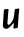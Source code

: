 SplineFontDB: 3.2
FontName: Untitled12
FullName: Untitled12
FamilyName: Untitled12
Weight: Regular
Copyright: Copyright (c) 2020, Krister Olsson
UComments: "2020-3-14: Created with FontForge (http://fontforge.org)"
Version: 001.000
ItalicAngle: 0
UnderlinePosition: -100
UnderlineWidth: 50
Ascent: 800
Descent: 200
InvalidEm: 0
LayerCount: 2
Layer: 0 0 "Back" 1
Layer: 1 0 "Fore" 0
XUID: [1021 70 -505071542 14802728]
OS2Version: 0
OS2_WeightWidthSlopeOnly: 0
OS2_UseTypoMetrics: 1
CreationTime: 1584236385
ModificationTime: 1584236385
OS2TypoAscent: 0
OS2TypoAOffset: 1
OS2TypoDescent: 0
OS2TypoDOffset: 1
OS2TypoLinegap: 0
OS2WinAscent: 0
OS2WinAOffset: 1
OS2WinDescent: 0
OS2WinDOffset: 1
HheadAscent: 0
HheadAOffset: 1
HheadDescent: 0
HheadDOffset: 1
OS2Vendor: 'PfEd'
DEI: 91125
Encoding: ISO8859-1
UnicodeInterp: none
NameList: AGL For New Fonts
DisplaySize: -48
AntiAlias: 1
FitToEm: 0
BeginChars: 256 1

StartChar: u
Encoding: 117 117 0
Width: 542
Flags: W
VStem: 334.589 109.953<46.6379 173.267> 334.868 117.153<234.752 396.09>
LayerCount: 2
Fore
SplineSet
444.357421875 533.466796875 m 0x40
 457.49609375 536.196289062 470.522460938 538.130859375 473.5546875 537.8046875 c 0
 481.547851562 536.943359375 482.71484375 489.489257812 475.629882812 453.357421875 c 0
 472.481445312 437.298828125 468.0703125 394.598632812 465.828125 358.466796875 c 0
 460.551757812 273.430664062 460.340820312 270.681640625 457.407226562 248.978515625 c 0
 456.053710938 238.962890625 453.624023438 195.328125 452.021484375 152.262695312 c 0x40
 450.243164062 104.452148438 447.3203125 70.087890625 444.541992188 64.306640625 c 0
 437.612304688 49.8857421875 426.474609375 44.9287109375 395.087890625 42.2998046875 c 0
 379.029296875 40.955078125 359.813476562 38.68359375 352.38671875 37.251953125 c 0
 335.170898438 33.935546875 329.033203125 43.138671875 334.588867188 63.94140625 c 0x80
 338.876953125 80 349.95703125 171.309570312 347.874023438 173.430664062 c 0
 343.423828125 177.963867188 330.205078125 167.590820312 312.991210938 146.05859375 c 0
 268.936523438 90.94921875 220.821289062 49.314453125 182.313476562 32.9833984375 c 0
 168.809570312 27.255859375 146.912109375 28.9990234375 119.905273438 37.9501953125 c 0
 98.87890625 44.9189453125 96.8095703125 46.7880859375 82.65625 71.60546875 c 2
 71 92.0439453125 l 1
 73.298828125 135.83984375 l 2
 76.2685546875 192.409179688 82.1865234375 281.206054688 86.5537109375 334.744140625 c 0
 88.4326171875 357.768554688 91.7900390625 405.547851562 93.9921875 440.583984375 c 0
 97.3193359375 493.50390625 99.1337890625 505.610351562 104.576171875 511.204101562 c 0
 109.638671875 516.407226562 120.26953125 518.709960938 150.926757812 521.241210938 c 0
 172.82421875 523.048828125 193.333007812 525.364257812 196.546875 526.390625 c 0
 207.876953125 530.009765625 215.095703125 517.956054688 212.745117188 499.342773438 c 0
 208.366210938 464.671875 199.692382812 372.7265625 199.970703125 363.94140625 c 0
 200.270507812 354.493164062 195.186523438 286.204101562 189.646484375 225.255859375 c 0
 184.5703125 169.416015625 185.765625 154.127929688 196.068359375 143.138671875 c 0
 217.979492188 119.766601562 228.033203125 122.701171875 264.861328125 163.211914062 c 0
 291.736328125 192.7734375 334.868164062 266.52734375 334.868164062 282.919921875 c 0
 334.868164062 287.251953125 336.2890625 294.233398438 338.13671875 298.978515625 c 0
 347.556640625 323.174804688 357.579101562 389.124023438 364.09375 469.78125 c 0
 368.456054688 523.795898438 371.30078125 528.192382812 402.021484375 528.409179688 c 0
 412.330078125 528.481445312 431.21875 530.73828125 444.357421875 533.466796875 c 0x40
EndSplineSet
EndChar
EndChars
EndSplineFont
